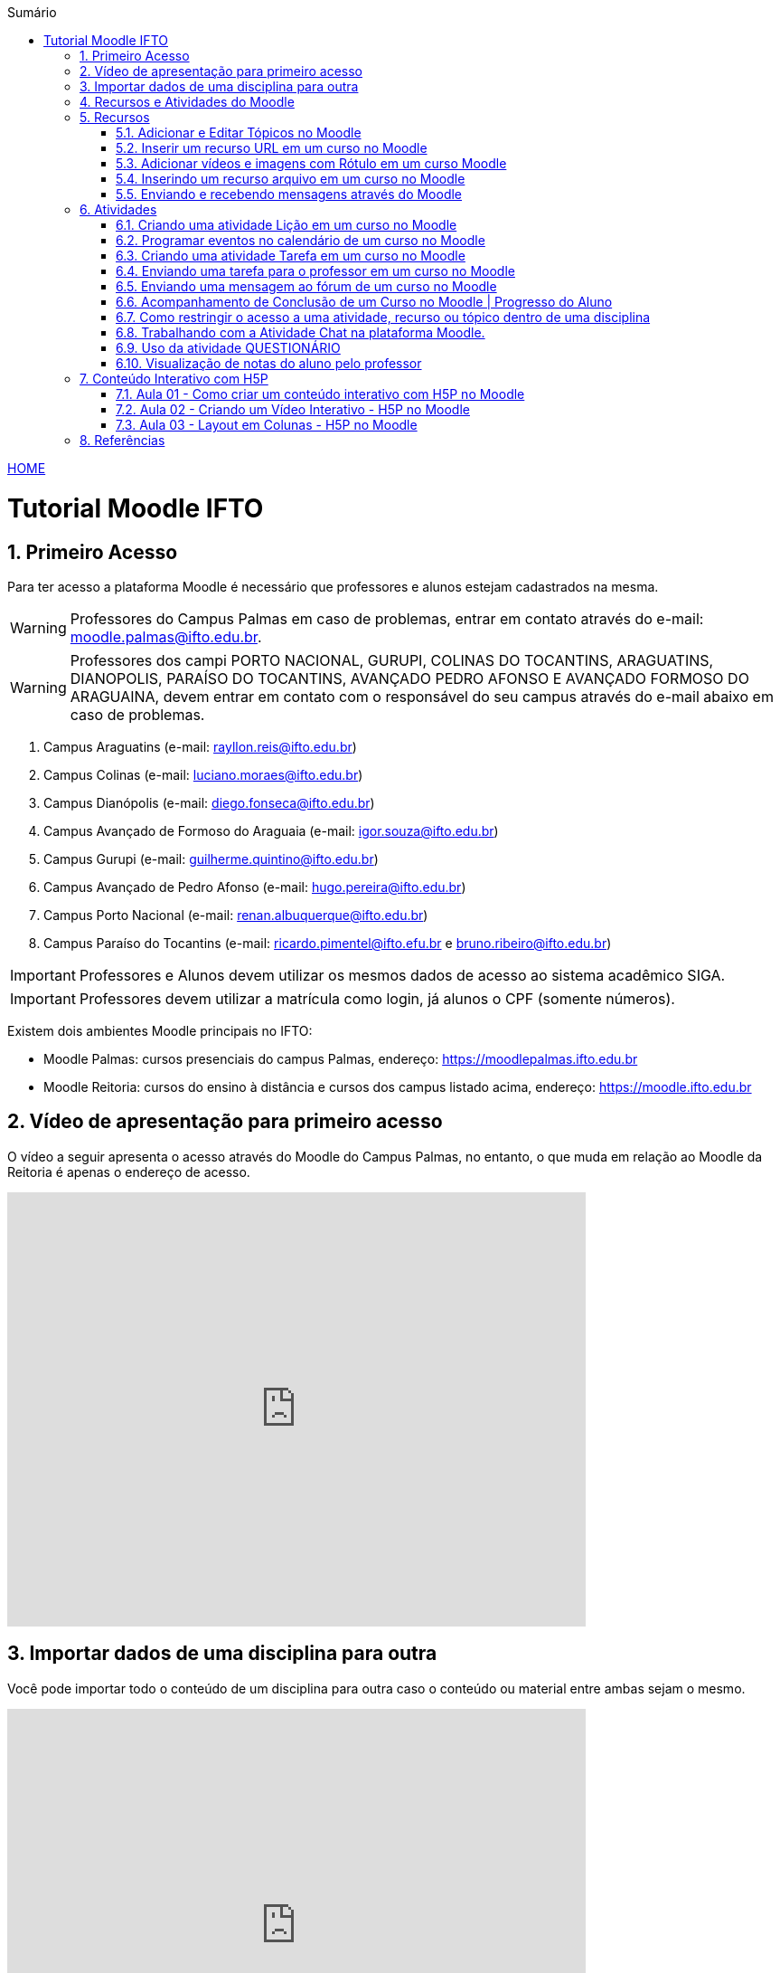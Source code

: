 //caminho padrão para imagens
:imagesdir: images
:figure-caption: Figura
:doctype: book

//gera apresentacao
//pode se baixar os arquivos e add no diretório
:revealjsdir: https://cdnjs.cloudflare.com/ajax/libs/reveal.js/3.8.0

//GERAR ARQUIVOS
//make slides
//make ebook

//Estilo do Sumário
:toc2: 
//após os : insere o texto que deseja ser visível
:toc-title: Sumário
:figure-caption: Figura
//numerar titulos
:numbered:
:source-highlighter: highlightjs
:icons: font
:chapter-label:
:doctype: book
:lang: pt-BR
//3+| mesclar linha tabela

link:https://fagno.github.io/moodle-tutorial/[HOME]

= Tutorial Moodle IFTO

== Primeiro Acesso

Para ter acesso a plataforma Moodle é necessário que professores e alunos estejam cadastrados na mesma. 

WARNING: Professores do Campus Palmas em caso de problemas, entrar em contato através do e-mail: moodle.palmas@ifto.edu.br.

WARNING: Professores dos campi PORTO NACIONAL, GURUPI, COLINAS DO TOCANTINS, ARAGUATINS, DIANOPOLIS, PARAÍSO DO TOCANTINS, AVANÇADO PEDRO AFONSO E AVANÇADO FORMOSO DO ARAGUAINA, devem entrar em contato com o responsável do seu campus através do e-mail abaixo em caso de problemas.

1. Campus Araguatins (e-mail: rayllon.reis@ifto.edu.br)

2. Campus Colinas (e-mail: luciano.moraes@ifto.edu.br)

3. Campus Dianópolis (e-mail: diego.fonseca@ifto.edu.br)

4. Campus Avançado de Formoso do Araguaia (e-mail: igor.souza@ifto.edu.br)

5. Campus Gurupi (e-mail: guilherme.quintino@ifto.edu.br)

6. Campus Avançado de Pedro Afonso (e-mail: hugo.pereira@ifto.edu.br)

7. Campus Porto Nacional (e-mail: renan.albuquerque@ifto.edu.br)

8. Campus Paraíso do Tocantins (e-mail: ricardo.pimentel@ifto.efu.br e bruno.ribeiro@ifto.edu.br)


IMPORTANT: Professores e Alunos devem utilizar os mesmos dados de acesso ao sistema acadêmico SIGA.

IMPORTANT: Professores devem utilizar a matrícula como login,  já alunos o CPF (somente números).

Existem dois ambientes Moodle principais no IFTO:

- Moodle Palmas: cursos presenciais do campus Palmas, endereço: https://moodlepalmas.ifto.edu.br
- Moodle Reitoria: cursos do ensino à distância e cursos dos campus listado acima, endereço: https://moodle.ifto.edu.br

== Vídeo de apresentação para primeiro acesso

O vídeo a seguir apresenta o acesso através do Moodle do Campus Palmas, no entanto, o que muda em relação ao Moodle da Reitoria é apenas o endereço de acesso.

video::v_vQvUifMm0[youtube,width=640,height=480]

== Importar dados de uma disciplina para outra

Você pode importar todo o conteúdo de um disciplina para outra caso o conteúdo ou material entre ambas sejam o mesmo. 

video::lvzC-sYKtQQ[youtube,width=640,height=480]

== Recursos e Atividades do Moodle

Existem diversos recursos e atividades na plataforma Moodle. Este tutorial apresenta alguns dos mais utilizados por professores em suas aulas. O Vídeo a seguir apresenta como adicionar um atividade ou recurso dentro do Moodle.

video::o42C_rjNPv8[youtube,width=640,height=480]

== Recursos

=== Adicionar e Editar Tópicos no Moodle

Os tópicos permitem organizar o conteúdo dentro de uma disciplina no Moodle.

video::FiJ4bO3avVY[youtube,width=640,height=480]

=== Inserir um recurso URL em um curso no Moodle

O módulo de URL permite que um professor para fornecer um link de web como um recurso do curso. Qualquer coisa que esteja livremente disponível on-line, como documentos ou imagens, pode ser vinculada.

Há uma série de opções de exibição para URL, como incorporado ou aberto em uma nova janela.

Observe que URLs também podem ser adicionados a qualquer outro tipo de recurso ou atividade através do editor de texto.

Para inserir uma URL em um curso no Moodle, ative o modo de edição e adicione um novo recurso URL. Mais informações no vídeo a seguir.

video::JRpzsJvlOj0[youtube,width=640,height=480]

=== Adicionar vídeos e imagens com Rótulo em um curso Moodle

Um rótulo permite que texto, imagens e vídeos possam ser inserido na página do curso. Rótulos são muito versáteis e podem ajudar a melhorar a aparência de um curso caso utilizado sabiamente.

Rótulos podem ser utilizados:

- Para separar uma lista de atividades com uma cabeçalho ou uma imagem;
- Para exibir vídeo diretamente na página do curso;
- Para adicionar uma descrição breve a uma seção de um curso.

Para inserir um rótulo em um curso no Moodle, ative o modo de edição e adicione um novo recurso Rótulo. Mais informações no vídeo a seguir.

video::zKgvuSuZN3Y[youtube,width=640,height=480]

=== Inserindo um recurso arquivo em um curso no Moodle

O módulo de arquivo permite que um professor forneça um arquivo de qualquer tipo como um recurso do curso. Sempre que possível, o arquivo será exibido na interface do curso, caso contrário, os estudantes serão levados a fazer o download. 

Note-se que os estudantes precisam ter o software adequado em seus computadores para abrir o arquivo.

Para inserir um arquivo em um curso no Moodle, ative o modo de edição e adicione um novo arquivo. Mais informações no vídeo a seguir.

video::dTW25ZjapmY[youtube,width=640,height=480]

=== Enviando e recebendo mensagens através do Moodle

No vídeo a seguir é apresentado como enviar mensagens através do Moodle.

video::xzvSUXKKNGw[youtube,width=640,height=480]

== Atividades

=== Criando uma atividade Lição em um curso no Moodle

Uma lição publica o conteúdo em um modo interessante e flexível. Ela consiste em um certo número de páginas. Cada página, normalmente, termina com uma questão e uma série de possíveis respostas. Dependendo da resposta escolhida pelo estudante, ou ele passa para a próxima página ou é levado de volta para uma página anterior. A navegação através da lição pode ser direta ou complexa, dependendo em grande parte da estrutura do material que está sendo apresentado.

video::Xcilgy3PHSA[youtube,width=640,height=480]

=== Programar eventos no calendário de um curso no Moodle

No vídeo a seguir é apresentado como o professor pode criar eventos no calendário para um curso do Moodle.

video::fTnrQGWxTpk[youtube,width=640,height=480]

=== Criando uma atividade Tarefa em um curso no Moodle

O módulo de atividade tarefa permite ao professor comunicar tarefas, recolher o trabalho e fornecer notas e comentários.

Os estudantes podem apresentar qualquer conteúdo digital (arquivos), como documentos de texto, planilhas, imagens ou áudio e videoclipes. Alternativamente, ou adicionalmente, a atribuição pode exigir dos estudantes a digitação do conteúdo diretamente no editor de texto. Uma tarefa também pode ser usada para lembrar aos estudantes das atribuições 'mundo real' que eles precisam para completar off-line, tais como obras de arte e, portanto, não necessita de qualquer conteúdo digital. Os estudantes podem submeter trabalhos, individualmente ou como membro de um grupo.

Ao analisar os trabalhos, os professores podem deixar comentários de feedback e fazer upload de arquivos, como marcar apresentações dos estudantes, documentos com comentários. Notas finais são registradas no livro de notas.

video::-dXCrY-diFg[youtube,width=640,height=480]

=== Enviando uma tarefa para o professor em um curso no Moodle

Nesta aula é apresentado como o esudante pode enviar um arquivo em qualquer formato para o professor.

video::Rsgdq9EcO94[youtube,width=640,height=480]

=== Enviando uma mensagem ao fórum de um curso no Moodle 

O módulo de atividade fórum permite que participantes tenham discussões assíncronas, ou seja, discussões que acontecem durante um longo período de tempo.

Existem vários tipos de fóruns que você pode escolher, como o fórum padrão onde qualquer um pode iniciar uma discussão a qualquer momento; um fórum onde cada estudante pode postar apenas uma discussão; ou um fórum de perguntas e respostas onde os estudantes devem primeiro fazer um post para então serem autorizados a ver os outros posts de outros estudantes. Um professor pode permitir que arquivos sejam anexados aos posts dos fóruns. As imagens anexadas são exibidas no post do fórum.

Participantes podem assinar um fórum para receber notificações de novos posts do fórum. Um professor pode definir o modo de assinatura como opcional, forçado ou automático, ou proibir as assinaturas completamente. Se necessário, é possível estabelecer um número máximo de postagens num determinado período de tempo; isto pode prevenir que alguns indivíduos dominem as discussões.

Posts dos fóruns podem ser avaliados pelo professor ou pelos estudantes (avaliação por pares). As avaliações podem ser agregadas para formar uma única nota final a ser gravada no livro de notas.

Fórum tem muitas utilidades, como:

- Um espaço social para os estudantes se conhecerem;
- Anúncios sobre o curso (usando um fórum de notícias com assinatura forçada);
- Para discutir conteúdos do curso ou os materiais para leitura;
- Para continuar online uma discussão iniciada em sala de aula;
- Para discussões entre os professores (utilize um fórum oculto);
- Uma central de ajuda onde tutores e estudantes podem conseguir ajuda;
- Uma área de suporte um-para-um para comunicações particulares entre professor e estudante (usando um fórum com grupos separados e um estudante por grupo);
- Para atividades de extensão, por exemplo "brainstorms" para estudantes sugerirem e avaliarem idéias.

video::5Ey-DiMt6N0[youtube,width=640,height=480]

=== Acompanhamento de Conclusão de um Curso no Moodle | Progresso do Aluno

Professores podem indicar para cada curso como eles desejam que a atividade seja marcada como completada. Uma caixa/marca de seleção aparecerá ao lado da atividade. Alunos podem marcá-la para completar manualmente ou o item será automaticamente registrado como completado assim que o aluno atingir os critérios especificados. O professor pode ter um relatório de visão geral de quem completou qual atividade e ter um acompanhamento de todo o progresso do aluno dentro do curso.

Como uma extensão da conclusão de atividade, ativar a Conclusão de curso permite que um curso seja marcado oficialmente como concluído, tanto manual ou automaticamente segundo critérios definidos. Se o Bloco de conclusão de curso for colocado, alunos podem ver seu progresso durante o curso. Professores podem ver o progresso geral dos estudantes na conclusão do curso. 

Nos vídeos a seguir são apresentados como definir estas ações.

==== Versão Moodle 3

video::TGTitxOeaAw[youtube,width=640,height=480]

==== Versão Moodle 2

video::C9GVCWYGB_Y[youtube,width=640,height=480]

=== Como restringir o acesso a uma atividade, recurso ou tópico dentro de uma disciplina

O Moodle permite que você possa definir condições que controlam o acesso do aluno a uma atividade ou tópico/semana dentro da disciplina, seja por datas, realização de outras atividades do curso, notas ou ambos. 

Desta forma, você tem total controle sobre o progresso do estudante dentro da disciplina, definindo restrições para que ele possa avançar com o conteúdo dentro da disciplina. 
 
video::axhyzxNWEZY[youtube,width=640,height=480]

=== Trabalhando com a Atividade Chat na plataforma Moodle.

No vídeo a seguir é apresentado pelo professor Vinicius Istofel como o módulo de atividade chat permite que os participantes possam conversar em tempo real.

A conversa pode ser uma atividade de uma só vez ou pode ser repetida na mesma hora todos os dias ou todas as semanas. Sessões de chat são salvas e podem ser disponibilizadas para que todos possam visualizar ou restritas a usuários com a capacidade de visualizar os logs de sessão do chat.

Chats são especialmente úteis quando um grupo de bate-papo não é capaz de se encontrar cara-a-cara, como:

- Reuniões regulares dos estudantes participantes de cursos online para que possam compartilhar experiências com outros no mesmo curso, mas em um local diferente;
- Um estudante temporariamente impossibilitado de comparecer pessoalmente conversar com seu professor para acompanhar o trabalho;
- Estudantes na experiência de trabalho se reúnem para discutir suas experiências entre si e com seu professor;
- Crianças mais jovens que usam chat em casa à noite como uma introdução controlada (monitorada) para o mundo das redes sociais;
- A sessão de perguntas e respostas com um orador convidado em um local diferente;
- Sessões para ajudar os estudantes a se prepararem para testes em que o professor ou outros estudantes, colocariam exemplos de perguntaso professor pode criar eventos no calendário para um curso do Moodle.

video::dzuMpFjoEJA[youtube,width=640,height=480]

=== Uso da atividade QUESTIONÁRIO

A atividade Questionário permite criar e configurar questionários com questões de vários tipos, incluindo múltipla escolha, verdadeiro ou falso, correspondência, resposta curta entre outras).

O professor pode permitir que o questionário tenha múltiplas tentativas, com questões embaralhadas ou selecionadas aleatoriamente de uma categoria do banco de questões.

Cada tentativa é corrigida automaticamente, com exceção das questões dissertativas, e a nota é registrada no livro de notas do curso.

O professor pode escolher quando e se sugestões, comentários e respostas corretas são mostradas aos estudantes.

Os questionários podem ser utilizados:

- Como provas de um curso;
- Como pequenos testes para tarefas de leitura ou no final de um tópico;
- Como prova de revisão usando questões de provas anteriores;
- Enviar comentários imediatos sobre o desempenho;
- Para auto-avaliação.

No vídeo a seguir é apresentado pelo professor Vinicius Istofel como criar um questionário.

video::mdJFYiB9QOs[youtube,width=640,height=480]

=== Visualização de notas do aluno pelo professor

Todas as atividades avaliativas que forem definidas pelo professor em um curso podem ser atribuidas notas. Esse recurso possibilita ao aluno a visualização do seu desempenho nas atividades de aula de forma individual. 

No vídeo a seguir é apresentado pelo professor Vinicius Istofel como o aluno pode visualizar suas notas.

video::PZhj8EhwimE[youtube,width=640,height=480]

== Conteúdo Interativo com H5P

O H5P facilita a criação de conteúdo interativo, fornecendo uma variedade de tipos de conteúdo para diversas necessidades.

=== Aula 01 - Como criar um conteúdo interativo com H5P no Moodle

Neste vídeo é apresentado todos os tipos de conteúdos disponiveis pela ferramenta H5P. 

video::2o-0rjC81qo[youtube,width=640,height=480]

=== Aula 02 - Criando um Vídeo Interativo - H5P no Moodle

Este recurso permite que você crie diversas formas de interações durante a reprodução de um vídeo. 

==== Vídeo Interativo - Parte 1

video::OguIs5OMCNs[youtube,width=640,height=480]

==== Vídeo Interativo - Parte 2

video::aXi-2hosn2I[youtube,width=640,height=480]

=== Aula 03 - Layout em Colunas - H5P no Moodle

O recurso Column permite distribuir seu conteúdo utilizando um layout em colunas dentro da plataforma Moodle e utilizar todos os recursos disponíveis pela ferramenta H5P.

video::tUR6P9HZP_Q[youtube,width=640,height=480]

== Referências

1. https://moodle.org/

1. https://h5p.org/
